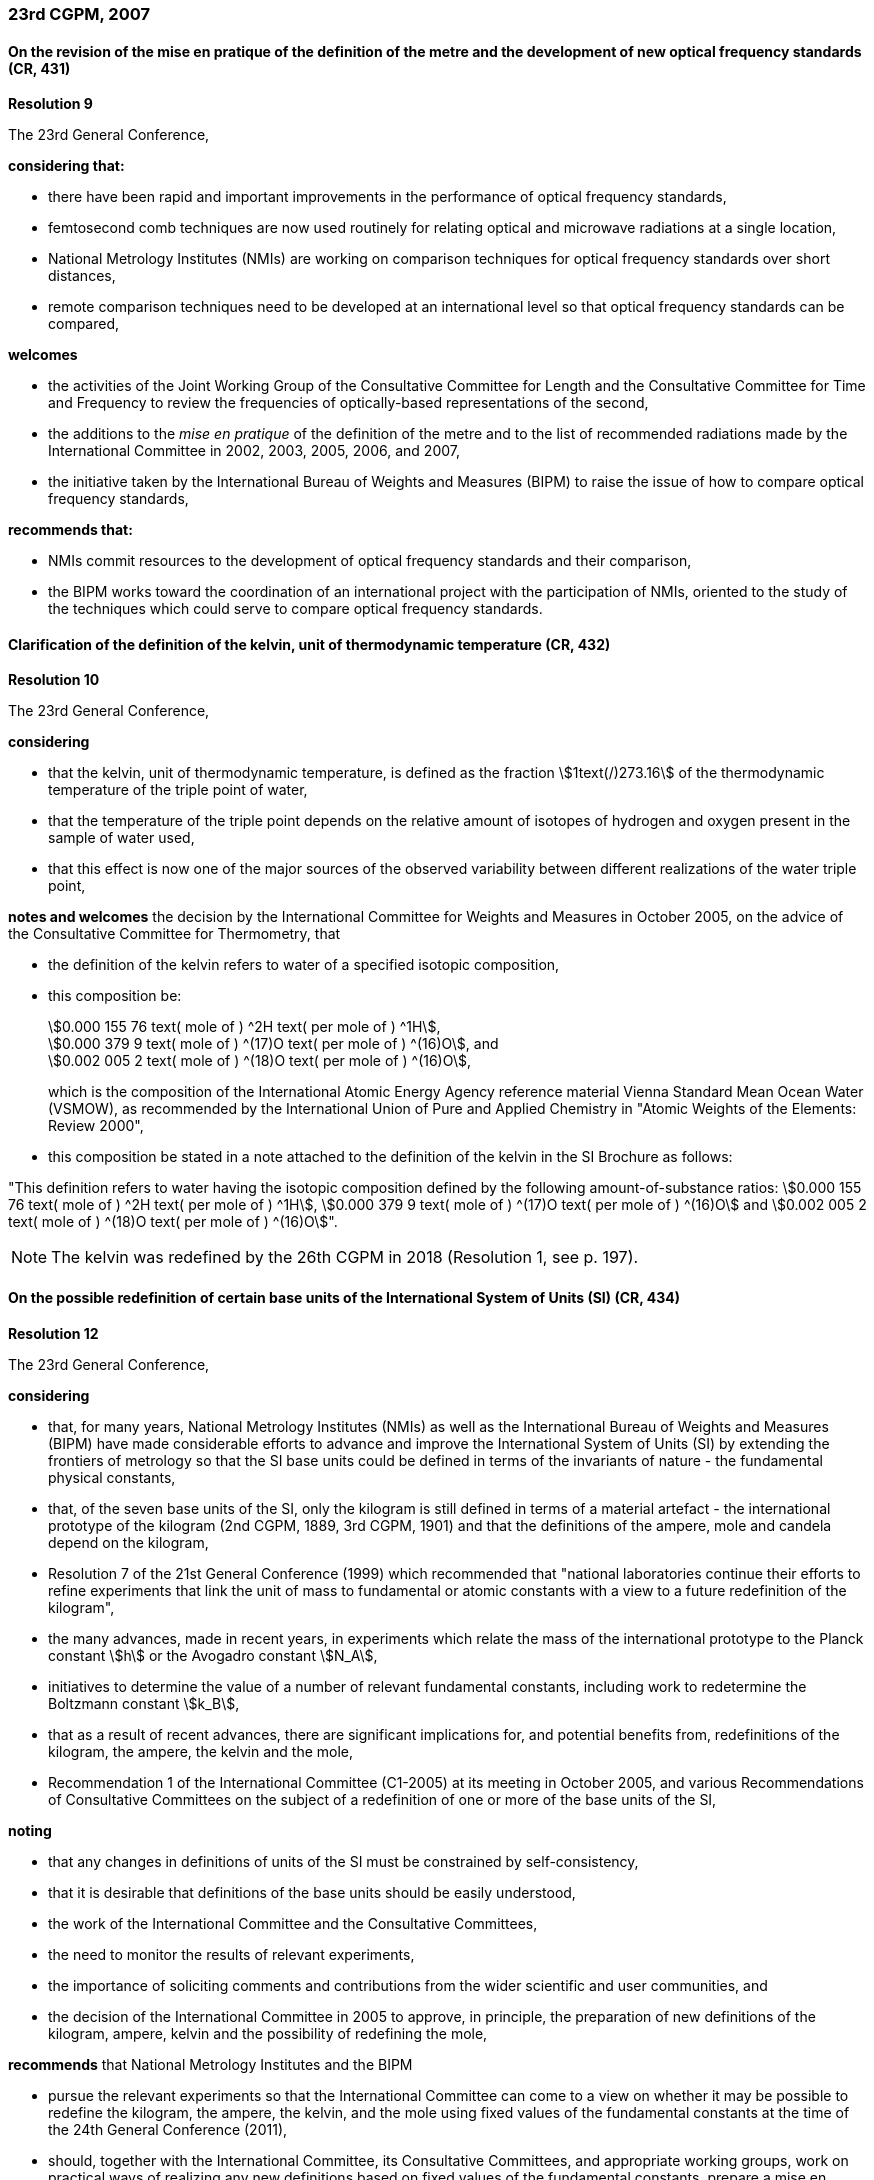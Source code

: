 === 23rd CGPM, 2007

==== On the revision of the mise en pratique of the definition of the metre and the development of new optical frequency standards (CR, 431)

[align=center]
*Resolution 9*

The 23rd General Conference,

*considering that:*

* there have been rapid and important improvements in the performance of optical frequency standards,
* femtosecond comb techniques are now used routinely for relating optical and microwave radiations at a single location,
* National Metrology Institutes (NMIs) are working on comparison techniques for optical frequency standards over short distances,
* remote comparison techniques need to be developed at an international level so that optical frequency standards can be compared,

*welcomes*

* the activities of the Joint Working Group of the Consultative Committee for Length and the Consultative Committee for Time and Frequency to review the frequencies of optically-based representations of the second,
* the additions to the _mise en pratique_ of the definition of the metre and to the list of recommended radiations made by the International Committee in 2002, 2003, 2005, 2006, and 2007,
* the initiative taken by the International Bureau of Weights and Measures (BIPM) to raise the issue of how to compare optical frequency standards,

*recommends that:*

* NMIs commit resources to the development of optical frequency standards and their comparison,
* the BIPM works toward the coordination of an international project with the participation of NMIs, oriented to the study of the techniques which could serve to compare optical frequency standards.


==== Clarification of the definition of the kelvin, unit of thermodynamic temperature (CR, 432)

[align=center]
*Resolution 10*

The 23rd General Conference,

*considering*

* that the kelvin, unit of thermodynamic temperature, is defined as the fraction stem:[1text(/)273.16] of the thermodynamic temperature of the triple point of water,
* that the temperature of the triple point depends on the relative amount of isotopes of hydrogen and oxygen present in the sample of water used,
* that this effect is now one of the major sources of the observed variability between different realizations of the water triple point,

*notes and welcomes* the decision by the International Committee for Weights and Measures in October 2005, on the advice of the Consultative Committee for Thermometry, that

[align=left]
* the definition of the kelvin refers to water of a specified isotopic composition,
* this composition be:
+
--
[align=left]
stem:[0.000 155 76 text( mole of ) ^2H text( per mole of ) ^1H], +
stem:[0.000 379 9 text( mole of ) ^(17)O text( per mole of ) ^(16)O], and +
stem:[0.002 005 2 text( mole of ) ^(18)O text( per mole of ) ^(16)O],

which is the composition of the International Atomic Energy Agency reference material Vienna Standard Mean Ocean Water (VSMOW), as recommended by the International Union of Pure and Applied Chemistry in "Atomic Weights of the Elements: Review 2000",
--
* this composition be stated in a note attached to the definition of the kelvin in the SI Brochure as follows: +
--
"This definition refers to water having the isotopic composition defined by the following amount-of-substance ratios: stem:[0.000 155 76 text( mole of ) ^2H text( per mole of ) ^1H], stem:[0.000 379 9 text( mole of ) ^(17)O text( per mole of ) ^(16)O] and stem:[0.002 005 2 text( mole of ) ^(18)O text( per mole of ) ^(16)O]".
--

NOTE: The kelvin was redefined by the 26th CGPM in 2018 (Resolution 1, see p. 197).

==== On the possible redefinition of certain base units of the International System of Units (SI) (CR, 434)

[align=center]
*Resolution 12*

The 23rd General Conference,

*considering*

* that, for many years, National Metrology Institutes (NMIs) as well as the International Bureau of Weights and Measures (BIPM) have made considerable efforts to advance and improve the International System of Units (SI) by extending the frontiers of metrology so that the SI base units could be defined in terms of the invariants of nature - the fundamental physical constants,
* that, of the seven base units of the SI, only the kilogram is still defined in terms of a material artefact - the international prototype of the kilogram (2nd CGPM, 1889, 3rd CGPM, 1901) and that the definitions of the ampere, mole and candela depend on the kilogram,
* Resolution 7 of the 21st General Conference (1999) which recommended that "national laboratories continue their efforts to refine experiments that link the unit of mass to fundamental or atomic constants with a view to a future redefinition of the kilogram",
* the many advances, made in recent years, in experiments which relate the mass of the international prototype to the Planck constant stem:[h] or the Avogadro constant stem:[N_A],
* initiatives to determine the value of a number of relevant fundamental constants, including work to redetermine the Boltzmann constant stem:[k_B],
* that as a result of recent advances, there are significant implications for, and potential benefits from, redefinitions of the kilogram, the ampere, the kelvin and the mole,
* Recommendation 1 of the International Committee (C1-2005) at its meeting in October 2005, and various Recommendations of Consultative Committees on the subject of a redefinition of one or more of the base units of the SI,

*noting*

* that any changes in definitions of units of the SI must be constrained by self-consistency,
* that it is desirable that definitions of the base units should be easily understood,
* the work of the International Committee and the Consultative Committees,
* the need to monitor the results of relevant experiments,
* the importance of soliciting comments and contributions from the wider scientific and user communities, and
* the decision of the International Committee in 2005 to approve, in principle, the preparation of new definitions of the kilogram, ampere, kelvin and the possibility of redefining the mole,

*recommends* that National Metrology Institutes and the BIPM

* pursue the relevant experiments so that the International Committee can come to a view on whether it may be possible to redefine the kilogram, the ampere, the kelvin, and the mole using fixed values of the fundamental constants at the time of the 24th General Conference (2011),
* should, together with the International Committee, its Consultative Committees, and appropriate working groups, work on practical ways of realizing any new definitions based on fixed values of the fundamental constants, prepare a mise en pratique for each of them, and consider the most appropriate way of explaining the new definitions to users,
* initiate awareness campaigns to alert user communities to the possibility of redefinitions and that the technical and legislative implications of such redefinitions and their practical realizations be carefully discussed and considered,

*and requests* the International Committee to report on these issues to the 24th General Conference in 2011 and to undertake whatever preparations are considered necessary so that, if the results of experiments are found to be satisfactory and the needs of users met, formal proposals for changes in the definitions of the kilogram, ampere, the kelvin and mole can be put to the 24th General Conference.

NOTE: The 26th CGPM in 2018 (Resolution 1, see p. 197) finally approved the revision of the SI.